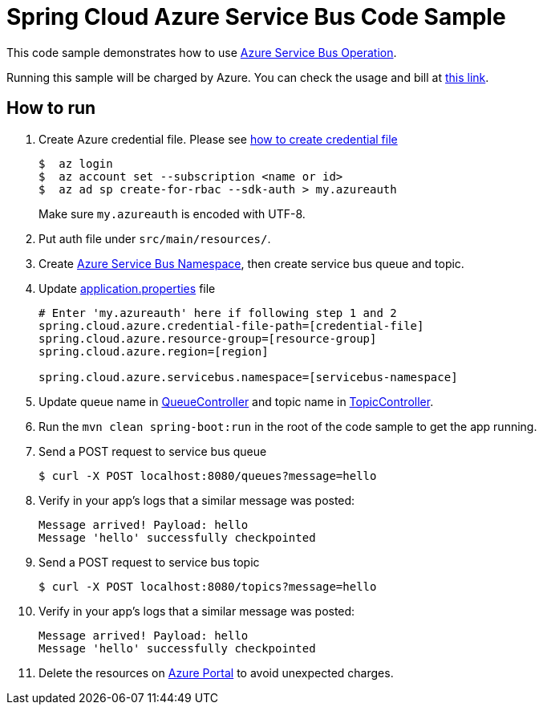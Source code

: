 = Spring Cloud Azure Service Bus Code Sample

This code sample demonstrates how to use https://github.com/Microsoft/spring-cloud-azure/blob/master/spring-integration-azure/src/main/java/com/microsoft/azure/spring/integration/servicebus/topic/ServiceBusTopicOperation.java[Azure Service Bus Operation].

Running this sample will be charged by Azure. You can check the usage and bill at https://azure.microsoft.com/en-us/account/[this link].

== How to run

1.  Create Azure credential file. Please see https://github.com/Azure/azure-libraries-for-java/blob/master/AUTH.md[how
to create credential file]
+
....
$  az login
$  az account set --subscription <name or id>
$  az ad sp create-for-rbac --sdk-auth > my.azureauth
....
+
Make sure `my.azureauth` is encoded with UTF-8.

2. Put auth file under `src/main/resources/`.

3. Create https://docs.microsoft.com/en-us/azure/service-bus-messaging/service-bus-create-namespace-portal[Azure Service Bus Namespace], then create service bus queue and topic.

4. Update link:src/main/resources/application.properties[application.properties] file
+
....
# Enter 'my.azureauth' here if following step 1 and 2
spring.cloud.azure.credential-file-path=[credential-file]
spring.cloud.azure.resource-group=[resource-group]
spring.cloud.azure.region=[region]

spring.cloud.azure.servicebus.namespace=[servicebus-namespace]
....
+

5. Update queue name in link:src/main/java/example/QueueController.java#L31[QueueController] and topic name in link:src/main/java/example/TopicController.java#L31[TopicController].

5. Run the `mvn clean spring-boot:run` in the root of the code sample to get the app running.

6.  Send a POST request to service bus queue
+
....
$ curl -X POST localhost:8080/queues?message=hello
....

7. Verify in your app's logs that a similar message was posted:
+
....
Message arrived! Payload: hello
Message 'hello' successfully checkpointed
....

8.  Send a POST request to service bus topic
+
....
$ curl -X POST localhost:8080/topics?message=hello
....

9. Verify in your app's logs that a similar message was posted:
+
....
Message arrived! Payload: hello
Message 'hello' successfully checkpointed
....

10. Delete the resources on http://ms.portal.azure.com/[Azure Portal] to avoid unexpected charges.

